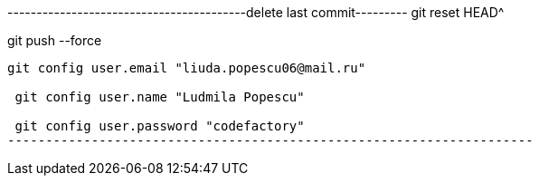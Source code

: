 -----------------------------------------delete last commit---------
git reset HEAD^

git push --force
--------------------------------------------------------------------
git config user.email "liuda.popescu06@mail.ru"

 git config user.name "Ludmila Popescu"

 git config user.password "codefactory"
---------------------------------------------------------------------
